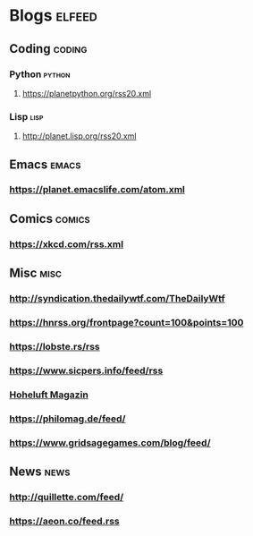 * Blogs                                                              :elfeed:
** Coding                                                            :coding:
*** Python                                                           :python:
**** https://planetpython.org/rss20.xml
*** Lisp                                                               :lisp:
**** http://planet.lisp.org/rss20.xml
** Emacs                                                              :emacs:
*** https://planet.emacslife.com/atom.xml
** Comics                                                            :comics:
*** https://xkcd.com/rss.xml
** Misc                                                                :misc:
*** http://syndication.thedailywtf.com/TheDailyWtf
*** https://hnrss.org/frontpage?count=100&points=100
*** https://lobste.rs/rss
*** https://www.sicpers.info/feed/rss
*** [[https://www.hoheluft-magazin.de/feed/][Hoheluft Magazin]]
*** https://philomag.de/feed/
*** https://www.gridsagegames.com/blog/feed/
** News                                                                :news:
*** http://quillette.com/feed/
*** https://aeon.co/feed.rss
